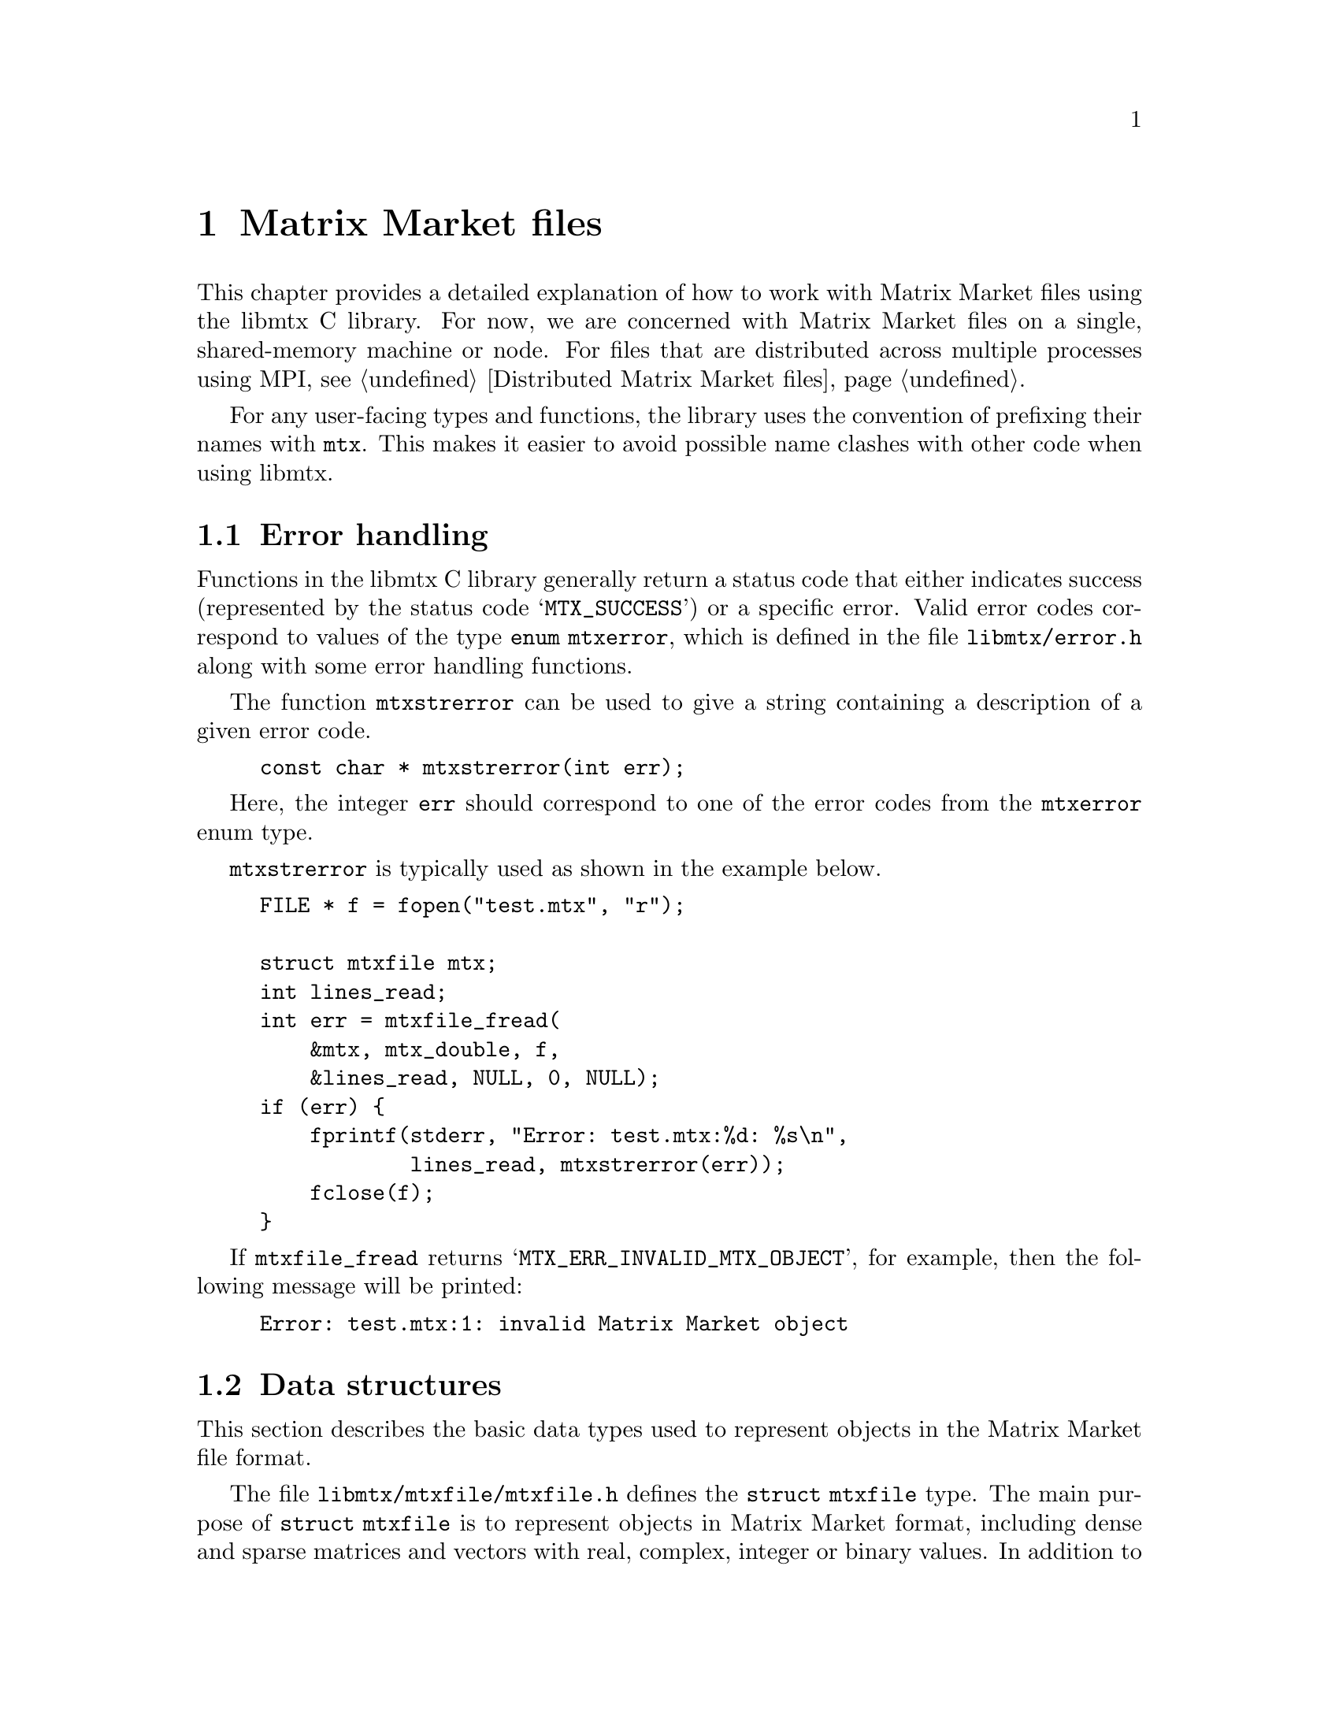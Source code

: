 @c This file is part of libmtx.
@c Copyright (C) 2022 James D. Trotter
@c
@c libmtx is free software: you can redistribute it and/or modify it
@c under the terms of the GNU General Public License as published by
@c the Free Software Foundation, either version 3 of the License, or
@c (at your option) any later version.
@c
@c libmtx is distributed in the hope that it will be useful, but
@c WITHOUT ANY WARRANTY; without even the implied warranty of
@c MERCHANTABILITY or FITNESS FOR A PARTICULAR PURPOSE.  See the GNU
@c General Public License for more details.
@c
@c You should have received a copy of the GNU General Public License
@c along with libmtx.  If not, see <https://www.gnu.org/licenses/>.
@c
@c Authors: James D. Trotter <james@simula.no>
@c Last modified: 2022-01-07
@c
@c libmtx User Guide: Matrix Market files.

@node Matrix Market files
@chapter Matrix Market files

This chapter provides a detailed explanation of how to work with
Matrix Market files using the libmtx C library.  For now, we are
concerned with Matrix Market files on a single, shared-memory machine
or node.  For files that are distributed across multiple processes
using MPI, see @ref{Distributed Matrix Market files}.

For any user-facing types and functions, the library uses the
convention of prefixing their names with @code{mtx}. This makes it
easier to avoid possible name clashes with other code when using
libmtx.

@menu
* Error handling:: How to handle errors when working with the libmtx C library.
* Data structures: Matrix Market files - data structures. Basic data structures for representing objects in Matrix Market format.
* Reading and writing Matrix Market files:: How to read from and write to files in Matrix Market format.
* Creating Matrix Market files:: How to create matrices and vectors in Matrix Market format.
* Transposing sorting and reordering:: How to transpose, sort and reorder matrices and vectors.
* Communicating Matrix Market files:: How to communicate Matrix Market files between processes.
@end menu


@node Error handling
@section Error handling

@cindex error handling
Functions in the libmtx C library generally return a status code that
either indicates success (represented by the status code
@samp{MTX_SUCCESS}) or a specific error.  Valid error codes correspond
to values of the type @code{enum mtxerror}, which is defined in the
file @file{libmtx/error.h} along with some error handling
functions.

@findex mtxstrerror
The function @code{mtxstrerror} can be used to give a string
containing a description of a given error code.
@example
@code{const char * mtxstrerror(int err);}
@end example
Here, the integer @code{err} should correspond to one of the error
codes from the @code{mtxerror} enum type.

@code{mtxstrerror} is typically used as shown in the example below.
@example
@code{FILE * f = fopen("test.mtx", "r");

struct mtxfile mtx;
int lines_read;
int err = mtxfile_fread(
    &mtx, mtx_double, f,
    &lines_read, NULL, 0, NULL);
if (err) @{
    fprintf(stderr, "Error: test.mtx:%d: %s\n",
            lines_read, mtxstrerror(err));
    fclose(f);
@}}
@end example
If @code{mtxfile_fread} returns @samp{MTX_ERR_INVALID_MTX_OBJECT}, for
example, then the following message will be printed:
@example
@code{Error: test.mtx:1: invalid Matrix Market object}
@end example


@node Matrix Market files - data structures
@section Data structures

This section describes the basic data types used to represent objects
in the Matrix Market file format.

@tindex struct mtxfile
@tindex mtxfile
The file @file{libmtx/mtxfile/mtxfile.h} defines the @code{struct
mtxfile} type.  The main purpose of @code{struct mtxfile} is to
represent objects in Matrix Market format, including dense and sparse
matrices and vectors with real, complex, integer or binary values. In
addition to @code{struct mtxfile}, libmtx also implements other data
structures to represent matrices and vectors with different underlying
storage formats.
@c These are described in @ref{...}.

The @code{mtxfile} struct is very close to the ASCII representation of
a Matrix Market file.  However, instead of ASCII strings, the header
values are converted to appropriate enum types.  The object size and
row and column indices are represented as 32-bit integers. Finally,
depending on the underlying field and desired precision, the matrix or
vector values are converted to 32- or 64-bit floating point numbers or
integers.

The definition of the @code{mtxfile} struct is shown below.
@example
@code{struct mtxfile @{
    struct mtxfileheader header;
    struct mtxfilecomments comments;
    struct mtxfilesize size;
    enum mtxprecision precision;
    union mtxfiledata data;
@};}
@end example

Roughly speaking, the @code{mtxfile} struct consists of four parts:
header information, comment lines, size information and data. In
addition, the @code{precision} struct member describes the precision
used to store matrix or vector values.

The following sections provide detailed explanations of the
@code{mtxfile} struct members.


@node Header
@subsection Header

The @code{mtxfileheader} data type is used to represent the header
line of a Matrix Market file.
@example
@code{struct mtxfileheader @{
    enum mtxfileobject object;
    enum mtxfileformat format;
    enum mtxfilefield field;
    enum mtxfilesymmetry symmetry;
@};}
@end example

@tindex mtxfileobject
@tindex mtxfileformat
@tindex mtxfilefield
@tindex mtxfilesymmetry
The four enum types, @code{mtxfileobject}, @code{mtxfileformat},
@code{mtxfilefield} and @code{mtxfilesymmetry} are used to represent values
that appear in the Matrix Market header (see @ref{Header line}).  The
meaning of the values associated with these types is described in
detail in @ref{Matrix Market file format}.
@example
@code{enum mtxfileobject @{
    mtxfile_matrix,
    mtxfile_vector
@};

enum mtxfileformat @{
    mtxfile_array,     /* dense matrix or vector */
    mtxfile_coordinate /* sparse matrix or vector */
@};

enum mtxfilefield @{
    mtxfile_real,    /* real, floating point coefficients */
    mtxfile_complex, /* complex, floating point coefficients */
    mtxfile_integer, /* integer coefficients */
    mtxfile_pattern  /* boolean coefficients (sparsity pattern) */
@};

enum mtxfilesymmetry @{
    mtxfile_general,        /* general, non-symmetric matrix */
    mtxfile_symmetric,      /* symmetric matrix */
    mtxfile_skew_symmetric, /* skew-symmetric matrix */
    mtxfile_hermitian       /* Hermitian matrix */
@};}
@end example


@node Comments
@subsection Comments
Comment lines are stored in a doubly linked list data structure,
@code{struct mtxfilecomments}.
@example
@code{struct mtxfilecomments @{
    struct mtxfilecomment * root;
@};}
@end example
Each comment line in a list is represented with @code{struct
mtxfilecomment}.
@example
@code{struct mtxfilecomment @{
    struct mtxfilecomment * prev;
    struct mtxfilecomment * next;
    char * comment_line;
@};}
@end example
Here, @code{comment_line} is a non-empty, null-terminated string that
must begin with the character @samp{@code{%}}.


@node Size
@subsection Size
The size information in @code{struct mtxfilesize} includes the number
of rows, columns and nonzeros in the underlying matrix or vector.
@example
@code{struct mtxfilesize @{
    int num_rows;
    int num_columns;
    int64_t num_nonzeros;
@};}
@end example

In the case of a matrix, @code{num_rows} and @code{num_columns} are
non-negative integers representing the number of rows and columns in
the matrix, respectively. By convention, vectors are represented as
column vectors. As a result, @code{num_rows} is equal to the number of
vector elements, whereas @code{num_columns} is not used and is
therefore set to @code{-1}.

For matrices and vectors in coordinate format, @code{num_nonzeros} is
the number of entries explicitly stored in the data section of the
Matrix Market file. For matrices and vectors in array format,
@code{num_nonzeros} is not used and is therefore set to @code{-1}.

Given a valid @code{struct mtxfilesize}, the number of lines in the
data section of a Matrix Market file can be obtained by calling
@code{mtxfilesize_num_data_lines}.
@example
@code{int mtxfilesize_num_data_lines(
    const struct mtxfilesize * size,
    enum mtxfile_symmetry symmetry,
    int64_t * num_data_lines);}
@end example
Briefly explained, @code{num_data_lines} will contain the number of
data lines in data section of a Matrix Market file with the given size
line and symmetry. More specifically, @code{num_data_lines} is set to
@itemize
@item @code{num_nonzeros},
if @code{num_nonzeros} is non-negative; or
@item @code{num_rows*num_columns},
if @code{num_rows} and @code{num_columns} are both non-negative and
@code{symmetry} is @samp{mtxfile_general}; or
@item @code{num_rows*(num_rows+1)/2},
if @code{num_rows} is non-negative and equal to @code{num_columns},
and @code{symmetry} is @samp{mtxfile_symmetric} or
@samp{mtxfile_hermitian}; or
@item @code{num_rows*(num_rows-1)/2},
if @code{num_rows} is non-negative and equal to @code{num_columns},
and @code{symmetry} is @samp{mtxfile_skew_symmetric}; or
@item @code{num_rows},
if @code{num_rows} is non-negative.
@end itemize


@node Precision
@subsection Precision
The Matrix Market file format stores matrix or vector values as
integers or decimal numbers in ASCII text. The format is thus quite
flexible, since it does not prescribe any limits or fixed precision on
the values that are stored.

In practice, however, it is more convenient to convert matrix and
vector values to fixed-precision integer or floating point types. The
@code{mtxprecision} enum type can be used to choose between single
(32-bit) and double (64-bit) precision at runtime.

@cindex precision
@c @cindex half precision
@cindex single precision
@cindex double precision
@c @cindex quad precision
@c @cindex arbitrary precision
@tindex mtxprecision
@example
@code{enum mtxprecision @{
@c    mtx_half,         /* Half (16-bit) precision */
    mtx_single,       /* Single (32-bit) precision */
    mtx_double,       /* Double (64-bit) precision */
@c    mtx_quadruple,    /* Quadruple (128-bit) precision */
@c    mtx_arbitrary,    /* Arbitrary precision */
@};}
@end example
@c Arbitrary precision support is based on GNU GMP for integers and GNU
@c MPFR for floating point numbers.


@node Data
@subsection Data

Matrix or vector values are stored in an array whose type depends on
the object, format and field of the Matrix Market file, as well as the
chosen precision.  The appropriate array can therefore be accessed
through the @code{mtxfiledata} union type, which is shown below.
Furthermore, as explained in @ref{Size}, the length of the array
corresponds to the number of data lines in the Matrix Market file.
The length thus depends on the size and symmetry of the Matrix Market
object, and is obtained by calling @code{mtxfilesize_num_data_lines}.
@example
@code{union mtxfiledata @{
    /* Array formats */
    float * array_real_single;
    double * array_real_double;
    float (* array_complex_single)[2];
    double (* array_complex_double)[2];
    int32_t * array_integer_single;
    int64_t * array_integer_double;

    /* Matrix coordinate formats */
    struct mtxfile_matrix_coordinate_real_single *
        matrix_coordinate_real_single;
    struct mtxfile_matrix_coordinate_real_double *
        matrix_coordinate_real_double;
    struct mtxfile_matrix_coordinate_complex_single *
        matrix_coordinate_complex_single;
    struct mtxfile_matrix_coordinate_complex_double *
        matrix_coordinate_complex_double;
    struct mtxfile_matrix_coordinate_integer_single *
        matrix_coordinate_integer_single;
    struct mtxfile_matrix_coordinate_integer_double *
        matrix_coordinate_integer_double;
    struct mtxfile_matrix_coordinate_pattern *
        matrix_coordinate_pattern;

    /* Vector coordinate formats */
    struct mtxfile_vector_coordinate_real_single *
        vector_coordinate_real_single;
    struct mtxfile_vector_coordinate_real_double *
        vector_coordinate_real_double;
    struct mtxfile_vector_coordinate_complex_single *
        vector_coordinate_complex_single;
    struct mtxfile_vector_coordinate_complex_double *
        vector_coordinate_complex_double;
    struct mtxfile_vector_coordinate_integer_single *
        vector_coordinate_integer_single;
    struct mtxfile_vector_coordinate_integer_double *
        vector_coordinate_integer_double;
    struct mtxfile_vector_coordinate_pattern *
        vector_coordinate_pattern;
@};}
@end example

@cindex array format
For a matrix or vector in array format, values are stored in the union
member @code{array_@var{field}_@var{precision}}, which is an array of
type
@itemize
@item @code{float} or @code{double} if @code{field} is @samp{mtxfile_real} and @code{precision} is @samp{mtx_single} or @samp{mtx_double}, respectively; or
@item @code{float (*)[2]} or @code{double (*)[2]} if @code{field} is @samp{mtxfile_complex} and @code{precision} is @samp{mtx_single} or @samp{mtx_double}, respectively; or
@item @code{int32_t} or @code{int64_t} if @code{field} is @samp{mtxfile_integer} and @code{precision} is @samp{mtx_single} or @samp{mtx_double}, respectively.
@end itemize
Note that the type used for complex values, e.g., @code{float (*)[2]},
denotes a pointer to an array of size @code{2}. Thus, complex values
are accessed using two-dimensional array indexing, e.g.,
@code{array_complex_single[i][j]}. The first index, @code{i},
indicates the position in array of complex vector or matrix values,
while the second index, @code{j}, is @code{0} for the real part and
@code{1} for the imaginary part of the complex number. Also, note that
matrices or vectors in array format may not have @code{field} set to
@samp{mtxfile_pattern}.

@cindex coordinate format
@tindex mtxfile_matrix_coordinate_real_single
@tindex mtxfile_matrix_coordinate_real_double
@tindex mtxfile_matrix_coordinate_complex_single
@tindex mtxfile_matrix_coordinate_complex_double
@tindex mtxfile_matrix_coordinate_integer_single
@tindex mtxfile_matrix_coordinate_integer_double
@tindex mtxfile_matrix_coordinate_pattern
For a matrix in coordinate format, values are stored in the union
member @code{matrix_coordinate_@var{field}_@var{precision}}, which is
an array of type @code{struct
mtxfile_matrix_@var{field}_@var{precision}}, where @code{@var{field}}
is the field associated with the matrix and @code{@var{precision}} is
the chosen precision. The struct data types for each combination of
field and precision are shown below.
@example
@code{struct mtxfile_matrix_coordinate_real_single @{
    int i, j;    /* row and column index */
    float a;     /* nonzero value */
@};

struct mtxfile_matrix_coordinate_real_double @{
    int i, j;    /* row and column index */
    double a;    /* nonzero value */
@};

struct mtxfile_matrix_coordinate_complex_single @{
    int i, j;    /* row and column index */
    float a[2];  /* real and imaginary parts of nonzero value */
@};

struct mtxfile_matrix_coordinate_complex_double @{
    int i, j;    /* row and column index */
    double a[2]; /* real and imaginary parts of nonzero value */
@};

struct mtxfile_matrix_coordinate_integer_single @{
    int i, j;    /* row and column index */
    int32_t a;   /* nonzero value */
@};

struct mtxfile_matrix_coordinate_integer_double @{
    int i, j;    /* row and column index */
    int64_t a;   /* nonzero value */
@};

struct mtxfile_matrix_coordinate_pattern @{
    int i, j;    /* row and column index */
@};}
@end example
Note that there is no precision associated with matrices whose
@code{field} is @samp{mtxfile_pattern}. Instead, the presence of a
nonzero value with row index @code{i} and column index @code{j}
indicates that the matrix has a value of @code{1} at position
@code{(i,j)}.

@tindex mtxfile_vector_coordinate_real_single
@tindex mtxfile_vector_coordinate_real_double
@tindex mtxfile_vector_coordinate_complex_single
@tindex mtxfile_vector_coordinate_complex_double
@tindex mtxfile_vector_coordinate_integer_single
@tindex mtxfile_vector_coordinate_integer_double
@tindex mtxfile_vector_coordinate_pattern
Vectors in coordinate format are treated similarly to matrices, except
that the column index is omitted. More specifically, vector values are
stored in the union member
@code{vector_coordinate_@var{field}_@var{precision}}, which is an
array of type @code{struct
mtxfile_vector_@var{field}_@var{precision}}, where @code{@var{field}}
is the field associated with the vector and @code{@var{precision}} is
the chosen precision. The struct data types for each combination of
field and precision are shown below.
@example
@code{struct mtxfile_vector_coordinate_real_single @{
    int i;       /* row index */
    float a;     /* nonzero value */
@};

struct mtxfile_vector_coordinate_real_double @{
    int i;       /* row index */
    double a;    /* nonzero value */
@};

struct mtxfile_vector_coordinate_complex_single @{
    int i;       /* row index */
    float a[2];  /* real and imaginary parts of nonzero value */
@};

struct mtxfile_vector_coordinate_complex_double @{
    int i;       /* row index */
    double a[2]; /* real and imaginary parts of nonzero value */
@};

struct mtxfile_vector_coordinate_integer_single @{
    int i;       /* row index */
    int32_t a;   /* nonzero value */
@};

struct mtxfile_vector_coordinate_integer_double @{
    int i;       /* row index */
    int64_t a;   /* nonzero value */
@};

struct mtxfile_vector_coordinate_pattern @{
    int i;       /* row index */
@};}
@end example
Note that there is no precision associated with vectors whose
@code{field} is @samp{mtxfile_pattern}. Instead, the presence of a
nonzero value with index @code{i} indicates that the vector has a
value of @code{1} at position @code{i}.


@node Reading and writing Matrix Market files
@section Reading and writing Matrix Market files
In most cases, matrices and vectors are obtained by reading from a
file in Matrix Market format. These files are typically named with a
@file{.mtx} extension, so we refer to them here as @file{mtx} files.
This section describes how to use libmtx to read or write matrices and
vectors to and from files in Matrix Market format.

@node Reading Matrix Market files
@subsection Reading Matrix Market files
@findex mtxfile_fread
To read an @file{mtx} file from a @code{FILE} stream, use the
function @code{mtxfile_fread}:
@example
@code{int mtxfile_fread(
    struct mtxfile * mtxfile,
    enum mtxprecision precision,
    FILE * f,
    int * lines_read,
    int64_t * bytes_read,
    size_t line_max,
    char * linebuf);}
@end example
If successful, @samp{MTX_SUCCESS} is returned, and @code{mtxfile} will
contain the matrix or vector. The user is responsible for calling
@code{mtxfile_free} to free any storage allocated by
@code{mtxfile_fread}. Otherwise, if @code{mtxfile_fread} fails, an
error code is returned and @code{lines_read} and @code{bytes_read} are
used to indicate the line number and byte of the Matrix Market file at
which the error was encountered. @code{lines_read} and
@code{bytes_read} are ignored if they are set to @samp{NULL}.

@cindex sysconf
@cindex _SC_LINE_MAX
Moreover, @code{precision} is used to choose the precision for storing
the values of matrix or vector entries, as described in
@ref{Precision}. If @code{linebuf} is not @samp{NULL}, then it must
point to an array that can hold a null-terminated string whose length
(including the terminating null-character) is at most @code{line_max}.
This buffer is used for reading lines from the stream. Otherwise, if
@code{linebuf} is @samp{NULL}, then a temporary buffer is allocated
and used, and the maximum line length is determined by calling
@code{sysconf()} with @code{_SC_LINE_MAX}.

@cindex zlib
@cindex gzip compression
@findex mtxfile_gzread
If libmtx is built with zlib support, then @code{mtxfile_gzread} can
be used to read gzip-compressed @file{mtx} files.
@example
@code{int mtxfile_gzread(
    struct mtxfile * mtxfile,
    enum mtxprecision precision,
    gzFile f,
    int * lines_read,
    int64_t * bytes_read,
    size_t line_max,
    char * linebuf);}
@end example

@findex mtxfile_read
For convenience, the function @code{mtxfile_read} can be used to read
an @file{mtx} file from a given path.
@example
@code{int mtxfile_read(
    struct mtxfile * mtxfile,
    enum mtxprecision precision,
    const char * path,
    bool gzip,
    int * lines_read,
    int64_t * bytes_read);}
@end example
The file is assumed to be gzip-compressed if @code{gzip} is
@samp{true}, and uncompressed otherwise. If @code{path} is @samp{-},
then the standard input stream is used.

@node Writing Matrix Market files
@subsection Writing Matrix Market files
@findex mtxfile_fwrite
To write an @file{mtx} file to a @code{FILE} stream, use the
function @code{mtxfile_fwrite}:
@example
@code{int mtxfile_fwrite(
    const struct mtxfile * mtxfile,
    FILE * f,
    const char * fmt,
    int64_t * bytes_written);}
@end example
If successful, @samp{MTX_SUCCESS} is returned, and the matrix or
vector was written to the @code{FILE} stream. Moreover, if it is not
@samp{NULL}, then the number of bytes written to the stream is
returned in @code{bytes_written}.

The @code{fmt} argument may optionally be used to specify a format
string for outputting of numerical values. If @code{fmt} is
@samp{NULL}, then the format specifier @samp{%g} is used to print
floating point numbers with enough digits to ensure correct round-trip
conversion from decimal text and back. Otherwise, the given format
string is used to print numerical values. The format string follows
the conventions of @code{printf}. If the field of @code{mtxfile} is
@samp{mtxfile_real} or @samp{mtxfile_complex}, then the format
specifiers @samp{%e}, @samp{%E}, @samp{%f}, @samp{%F}, @samp{%g} or
@samp{%G} may be used. If the field is @samp{mtxfile_integer}, then
the format specifier must be @samp{%d}. The format string is ignored
if the field is @samp{mtxfile_pattern}. Field width and precision may
be specified (e.g., @samp{%3.1f}), but variable field width and
precision (e.g., @samp{%*.*f}), as well as length modifiers (e.g.,
@samp{%Lf}) are not allowed.

Note that the locale is temporarily changed to "C" to ensure that
locale-specific settings, such as the type of decimal point, do not
affect output.


@findex mtxfile_gzwrite
If libmtx is built with zlib support, then @code{mtxfile_gzwrite} can
be used to write gzip-compressed @file{mtx} files.
@example
@code{int mtxfile_gzwrite(
    const struct mtxfile * mtxfile,
    gzFile f,
    const char * fmt,
    int64_t * bytes_written);}
@end example

@findex mtxfile_write
For convenience, the function @code{mtxfile_write} can be used to write
an @file{mtx} file to a given path.
@example
@code{int mtxfile_write(
    const struct mtxfile * mtxfile,
    const char * path,
    bool gzip,
    const char * fmt,
    int64_t * bytes_written);}
@end example
The file is written as a gzip-compressed stream if @code{gzip} is
@samp{true}, and uncompressed otherwise. If @code{path} is @samp{-},
then the standard output stream is used.


@node Creating Matrix Market files
@section Creating Matrix Market files

@cindex matrix allocation
@cindex vector allocation
This section covers a number of functions that are provided to
construct matrices and vectors in Matrix Market format.

@findex mtxfile_free
But first, it must be noted that routines for constructing matrices
and vectors will allocate their own storage for matrix or vector
data. As a result, once the user is finished with an object of type
@code{struct mtxfile}, it is important to free any allocated storage
by calling @code{mtxfile_free}:
@example
@code{void mtxfile_free(struct mtxfile * mtxfile);}
@end example

In the following subsections, we describe functions for allocating
matrices and vectors when the size is known, but the values of the
matrix or vector entries are not given. In this case, storage is
allocated for data, but initialising the data is left to the
user. (See, for example, @ref{Setting matrix and vector values}.)  In
addition, libmtx provides functions for when both the size and the
matrix or vector entries are provided directly by the user. In this
case, storage is allocated and the provided data is copied to the
newly allocated storage.

@findex mtxfile_alloc
The function @code{mtxfile_alloc} can be used to allocate storage for
a Matrix Market file with specified header line, comment lines, size
line and precision.
@example
@code{int mtxfile_alloc(
    struct mtxfile * mtxfile,
    const struct mtxfileheader * header,
    const struct mtxfilecomments * comments,
    const struct mtxfilesize * size,
    enum mtxprecision precision);}
@end example
The underlying matrix or vector values are not initialised, and it is
therefore up to the user to initialise them.

@findex mtxfile_alloc_copy
To allocate storage for a copy of an existing Matrix Market file, the
function @code{mtxfile_alloc_copy} may be used.
@example
@code{int mtxfile_alloc_copy(
    struct mtxfile * dst,
    const struct mtxfile * src);}
@end example
Although storage is allocated for the underlying matrix or vector
values, the data is not initialised. It is therefore up to the user to
initialise the matrix or vector values.

@findex mtxfile_init_copy
If, on the other hand, an exact copy of an existing Matrix Market file
is needed, including the matrix or vector values, then the function
@code{mtxfile_init_copy} can be used.
@example
@code{int mtxfile_init_copy(
    struct mtxfile * dst,
    const struct mtxfile * src);}
@end example

@node Creating Matrix Market files in array format
@subsection Creating Matrix Market files in array format
@findex mtxfile_alloc_matrix_array
@findex mtxfile_alloc_vector_array
The functions @code{mtxfile_alloc_matrix_array} and
@code{mtxfile_alloc_vector_array} can be used to allocate storage for
matrices and vectors in array format.
@example
@code{int mtxfile_alloc_matrix_array(
    struct mtxfile * mtxfile,
    enum mtxfilefield field,
    enum mtxfilesymmetry symmetry,
    enum mtxprecision precision,
    int num_rows, int num_columns);

int mtxfile_alloc_vector_array(
    struct mtxfile * mtxfile,
    enum mtxfilefield field,
    enum mtxprecision precision,
    int num_rows);}
@end example
The field and precision must be specified, and storage is allocated
appropriately. (For matrices, the symmetry must also be specified.)
The matrix or vector values are not initialised, and it is therefore
up to the user to initialise them.

@findex mtxfile_init_matrix_array_real_single
@findex mtxfile_init_matrix_array_real_double
@findex mtxfile_init_matrix_array_complex_single
@findex mtxfile_init_matrix_array_complex_double
@findex mtxfile_init_matrix_array_integer_single
@findex mtxfile_init_matrix_array_integer_double
@findex mtxfile_init_matrix_array_pattern
@findex mtxfile_init_vector_array_real_single
@findex mtxfile_init_vector_array_real_double
@findex mtxfile_init_vector_array_complex_single
@findex mtxfile_init_vector_array_complex_double
@findex mtxfile_init_vector_array_integer_single
@findex mtxfile_init_vector_array_integer_double
@findex mtxfile_init_vector_array_pattern
If the matrix or vector values are already known, the functions
@code{mtxfile_init_@var{object}_array_@var{field}_@var{precision}} can
be used, where @code{@var{object}}, @code{@var{field}} and
@code{@var{precision}} are the appropriate object type (i.e.,
@samp{matrix} or @samp{vector}), field (i.e., @samp{real},
@samp{complex} or @samp{integer}) and precision (i.e., @samp{single}
or @samp{double}). For example, a matrix in array format with real,
double precision floating point coefficients is initialised with
@code{mtxfile_init_matrix_array_real_double}:
@example
@code{int mtxfile_init_matrix_array_real_double(
    struct mtxfile * mtxfile,
    enum mtxfilesymmetry symmetry,
    int num_rows, int num_columns,
    const double * data);}
@end example
Similarly, a vector in array format with 32-bit integer values is
initialised with @code{mtxfile_init_vector_array_integer_single}:
@example
@code{int mtxfile_init_vector_array_integer_single(
    struct mtxfile * mtxfile,
    int num_rows,
    const int32_t * data);}
@end example

@node Creating Matrix Market files in coordinate format
@subsection Creating Matrix Market files in coordinate format
@findex mtxfile_alloc_matrix_coordinate
To allocate storage for a matrix in coordinate format, the function
@code{mtxfile_alloc_matrix_coordinate} is used.
@example
@code{int mtxfile_alloc_matrix_coordinate(
    struct mtxfile * mtxfile,
    enum mtxfilefield field,
    enum mtxfilesymmetry symmetry,
    enum mtxprecision precision,
    int num_rows, int num_columns, int64_t num_nonzeros);}
@end example
The field, symmetry and precision must be specified, along with the
matrix dimensions and the number of nonzero matrix entries to allocate
storage for.

@findex mtxfile_alloc_vector_coordinate
Similarly, a vector in coordinate format can be allocated with
@code{mtxfile_alloc_vector_coordinate}.
@example
@code{int mtxfile_alloc_vector_coordinate(
    struct mtxfile * mtxfile,
    enum mtxfilefield field,
    enum mtxprecision precision,
    int num_rows, int64_t num_nonzeros);}
@end example
The field and precision must be given, along with the number of rows
in the vector and the number of nonzero vector entries to allocate
storage for.

@findex mtxfile_init_matrix_coordinate_real_single
@findex mtxfile_init_matrix_coordinate_real_double
@findex mtxfile_init_matrix_coordinate_complex_single
@findex mtxfile_init_matrix_coordinate_complex_double
@findex mtxfile_init_matrix_coordinate_integer_single
@findex mtxfile_init_matrix_coordinate_integer_double
@findex mtxfile_init_matrix_coordinate_pattern
@findex mtxfile_init_vector_coordinate_real_single
@findex mtxfile_init_vector_coordinate_real_double
@findex mtxfile_init_vector_coordinate_complex_single
@findex mtxfile_init_vector_coordinate_complex_double
@findex mtxfile_init_vector_coordinate_integer_single
@findex mtxfile_init_vector_coordinate_integer_double
@findex mtxfile_init_vector_coordinate_pattern
To allocate a matrix or vector and at the same time initialise the
nonzero matrix entries, the function
@code{mtxfile_init_@var{object}_coordinate_@var{field}_@var{precision}}
can be used, where @code{@var{object}}, @code{@var{field}} and
@code{@var{precision}} are the desired object (i.e., @samp{matrix} or
@samp{vector}), field (i.e., @samp{real}, @samp{complex},
@samp{integer} or @samp{pattern}) and precision (i.e., @samp{single}
or @samp{double}).  For example, a matrix in coordinate format with
real, double precision floating point coefficients is allocated with
@code{mtxfile_init_matrix_coordinate_real_double}:
@example
@code{int mtxfile_init_matrix_coordinate_real_double(
    struct mtxfile * mtxfile,
    enum mtxfilesymmetry symmetry,
    int num_rows, int num_columns, int64_t num_nonzeros,
    const struct mtxfile_matrix_coordinate_real_double * data);}
@end example
The matrix values are copied from the @code{data} array.

To give another example, a vector in coordinate format with 32-bit
integer values is created and initialised with the function
@code{mtxfile_init_matrix_coordinate_integer_single}:
@example
@code{int mtxfile_init_vector_coordinate_integer_single(
    struct mtxfile * mtxfile,
    int num_rows, int64_t num_nonzeros,
    const struct mtxfile_vector_coordinate_integer_single * data);}
@end example


@node Setting matrix and vector values
@subsection Setting matrix and vector values
@findex mtxfile_set_constant_real_single
@findex mtxfile_set_constant_real_double
@findex mtxfile_set_constant_complex_single
@findex mtxfile_set_constant_complex_double
@findex mtxfile_set_constant_integer_single
@findex mtxfile_set_constant_integer_double
For convenience, the functions
@code{mtxfile_set_constant_@var{field}_@var{precision}} are provided
to initialise the values of a matrix or vector to a constant, where
@code{@var{field}} and @code{@var{precision}} match the field and
precision of the specified @code{mtxfile} struct.
@example
@code{int mtxfile_set_constant_real_single(struct mtxfile *, float a);
int mtxfile_set_constant_real_double(struct mtxfile *, double a);
int mtxfile_set_constant_complex_single(struct mtxfile *, float a[2]);
int mtxfile_set_constant_complex_double(struct mtxfile *, double a[2]);
int mtxfile_set_constant_integer_single(struct mtxfile *, int32_t a);
int mtxfile_set_constant_integer_double(struct mtxfile *, int64_t a);}
@end example


@node Transposing sorting and reordering
@section Transposing, sorting and reordering
This section describes operations related to sorting and permuting
matrices and vectors, as well as transposing matrices and reordering
the rows and columns of sparse matrices.

@node Transpose and conjugate transpose
@subsection Transpose and conjugate transpose
@cindex transpose
@findex mtxfile_transpose
The function @code{mtxfile_transpose} can be used to transpose a
matrix.
@example
@code{int mtxfile_transpose(struct mtxfile * mtxfile);}
@end example
If @code{mtxfile} is a vector, nothing is done.

@c The function @code{mtxfile_conjugate_transpose} can be used to
@c transpose and complex conjugate a matrix.
@c @example
@c @code{int mtxfile_conjugate_transpose(struct mtxfile * mtxfile);}
@c @end example
@c If @code{mtxfile} is a complex vector, the values are complex
@c conjugated. Otherwise, nothing is done.

@c The function @code{mtxfile_conjugate} can be used to complex conjugate
@c a matrix or vector.
@c @example
@c @code{int mtxfile_conjugate(struct mtxfile * mtxfile);}
@c @end example
@c If @code{mtxfile} is a complex vector, the values are complex
@c conjugated. Otherwise, nothing is done.


@node Sort
@subsection Sort
@cindex sort
@tindex mtxfilesorting
Sometimes, it is useful to sort the values of a matrix or vector in
some particular order. For this purpose, the enum type
@code{mtxfilesorting} is used to enumerate different ways of sorting
Matrix Market files.
@example
@code{enum mtxfilesorting @{
    mtxfile_unsorted,      /* unsorted (default ordering) */
    mtxfile_row_major,     /* row major ordering */
    mtxfile_column_major,  /* column major ordering */
    mtxfile_morton,        /* Morton (Z-order curve) ordering */
    mtxfile_permutation,   /* user-defined sorting permutation */
@};}
@end example
Matrices and vectors in array format are assumed to be sorted in row
major order (@code{mtxfile_row_major}). Matrices and vectors in
coordinate format, on the other hand, are generally unsorted
(@code{mtxfile_unsorted}).

@findex mtxfile_sort
To sort a matrix or vector, use the function @code{mtxfile_sort}:
@example
@code{int mtxfile_sort(
    struct mtxfile * mtxfile,
    struct mtxfilesorting sorting);}
@end example
If successful, @code{mtxfile_sort} returns @samp{MTX_SUCCESS}, and the
values of @code{mtxfile} will be sorted in the order specified by
@code{sorting}. The underlying sorting algorithm is a radix sort.


@node Reorder
@subsection Reorder
@cindex reorder
There are a number of commonly used schemes for reordering the rows
and columns of sparse matrices. The goal can be to reduce fill-in that
occurs during the factorisation stage of sparse direct solvers or to
improve the performance of operations such as sparse matrix-vector
multiplication.

@cindex permute
@findex mtxfile_permute
The function @code{mtxfile_permute} can be used to permute the rows of
a vector or the rows and columns of a matrix based on given row and
column permutations.
@example
@code{int mtxfile_permute(
    struct mtxfile * mtxfile,
    const int * rowperm,
    const int * colperm);}
@end example
The array @code{rowperm} is used to reorder the rows of a matrix or
vector, and the array @code{colperm} is used to reorder the columns of
a matrix. Therefore, @code{rowperm} must be a permutation of the
integers @code{1,2,...,@var{M}}, where @code{@var{M}} is the number of
rows in the matrix or vector. If @code{mtxfile} is a matrix, then the
array @code{colperm} must be a permutation of the integers
@code{1,2,...,@var{N}}, where @code{@var{N}} is the number of columns
in the matrix. If @code{mtxfile} is a vector, then @code{colperm} is
ignored. If successful, the element belonging to row @code{i} and
column @code{j} in the permuted matrix will be equal to the element in
row @code{rowperm[i-1]} and column @code{colperm[j-1]} of the original
matrix, for @code{i=1,2,...,@var{M}} and @code{j=1,2,...,@var{N}}.

@cindex ordering
@tindex mtxfileordering
In addition to permuting a matrix or vector, libmtx also provides
functions to obtain row and column permutations for certain orderings.
The enum type @code{mtxfileordering} is used to enumerate different
orderings for the rows and columns of a matrix.
@example
@code{enum mtxfileordering @{
    mtxfile_unordered,  /* general, unordered matrix */
    mtxfile_rcm,        /* Reverse Cuthill-McKee ordering */
@};}
@end example

@findex mtxfile_reorder
The function @code{mtxfile_reorder} reorders the rows and columns of a
matrix according to the specified ordering method.
@example
@code{int mtxfile_reorder(
    struct mtxfile * mtxfile,
    enum mtxfileordering ordering,
    int * rowperm,
    int * colperm,
    bool permute,
    int * rcm_starting_vertex);}
@end example
If successful, @code{mtxfile_reorder} returns @samp{MTX_SUCCESS}, and
the rows and columns of @code{mtxfile} have been reordered according
to the specified method. If @code{rowperm} is not @samp{NULL}, then it
must point to an array whose length equals or exceeds the number of
rows in the matrix. In this case, the array is used to store the
permutation for reordering the matrix rows. Similarly, @code{colperm}
may be used to store the permutation for reordering the matrix
columns.

In some cases, only the row and column permutations are needed, and
the permutations should not be applied to @code{mtxfile}.  Therefore,
the computed permutations are only applied if @code{permute} is
@samp{true}.

Finally, if @code{ordering} is @samp{mtxfile_rcm}, then
@code{rcm_starting_vertex} can be used to specify a starting vertex
for the Reverse Cuthill-McKee algorithm. Moreover, if the starting
vertex is set to @samp{0}, then a starting vertex is chosen
automatically, and @code{rcm_starting_vertex} will be used to return
the chosen starting vertex.


@node Reverse Cuthill-McKee (RCM)
@subsubsection Reverse Cuthill-McKee (RCM)
@cindex Cuthill-McKee
@cindex Reverse Cuthill-McKee (RCM)
If @code{mtxfile_reorder} is called with @code{ordering} set to
@samp{mtxfile_rcm}, then the rows and columns of a matrix are
reordered according to the Reverse Cuthill-McKee algorithm
(@pxref{E. Cuthill and J. McKee (1969)}).

The RCM algorithm considers the matrix as the adjacency matrix of an
undirected graph. The vertices of the graph, which correspond to rows
and column of the matrix, are ordered by choosing a starting vertex
and then traversing the graph in a breadth-first search, where the
vertices at each level are ordered ascendingly by degree. In the end,
after traversing the entire graph, the obtained ordering is reversed.

For a square matrix, the Cuthill-McKee algorithm is carried out on the
adjacency matrix of the symmetrisation @code{A+A'}, where @code{A'}
denotes the transpose of @code{A}. For a rectangular matrix, the
Cuthill-McKee algorithm is carried out on a bipartite graph formed by
the matrix rows and columns. The adjacency matrix @code{B} of the
bipartite graph is square and symmetric and takes the form of a 2-by-2
block matrix where @code{A} is placed in the upper right corner and
@code{A'} is placed in the lower left corner:
@example
@code{    | 0   A |
B = |       |.
    | A'  0 |}
@end example

A starting vertex may either be chosen explicitly by the
user. Otherwise, the starting vertx is chosen automatically by
selecting a pseudo-peripheral vertex. In the case of a square matrix,
the starting vertex must be in the range @code{[1,@var{M}]}, where
@code{@var{M}} is the number of rows (and columns) of the
matrix. Otherwise, if the matrix is rectangular, a starting vertex in
the range @code{[1,@var{M}]} selects a vertex corresponding to a row
of the matrix, whereas a starting vertex in the range
@code{[@var{M}+1,@var{M}+@var{N}]}, where @code{@var{N}} is the number
of matrix columns, selects a vertex corresponding to a column of the
matrix.


@node Communicating Matrix Market files
@section Communicating Matrix Market files
@cindex MPI
If libmtx is built with MPI support, then some additional
functionality becomes available to allow sending and receiving Matrix
Market files between MPI processes. Note that these functions rely on
the error handling functionality described in @ref{Error handling for
distributed Matrix Market files}.

The most basic functions for communicating @file{mtx} files are
@code{mtxfile_send} and @code{mtxfile_recv}. The former sends a Matrix
Market file to another MPI process, whereas the latter receives a
Matrix Market file from another MPI process.
@example
@code{int mtxfile_send(
    const struct mtxfile * mtxfile,
    int dest, int tag, MPI_Comm comm,
    struct mtxdisterror * disterr);

int mtxfile_recv(
    struct mtxfile * mtxfile,
    int source, int tag, MPI_Comm comm,
    struct mtxdisterror * disterr);}
@end example
These functions are analogous to @code{MPI_Send} and
@code{MPI_Recv}. Thus, a call to @code{mtxfile_send} requires the
receiving process (@code{dest}) to perform a matching call to
@code{mtxfile_recv}. Similarly, @code{mtxfile_recv} requires the
sending process (@code{source}) to perform a matching call to
@code{mtxfile_send}.

Note that the MPI communicator @code{comm} must be the same MPI
communicator that was passed to @code{mtxdisterror_alloc} to create
@code{disterr}. This applies to all of the functions in this section.

The function @code{mtxfile_bcast} broadcasts a Matrix Market file from an MPI root
process to other processes in a communicator.
@example
@code{int mtxfile_bcast(
    struct mtxfile * mtxfile,
    int root, MPI_Comm comm,
    struct mtxdisterror * disterr);}
@end example
This function is analogous to @code{MPI_Bcast} and therefore requires
every process in a communicator to perform matching calls to
@code{mtxfile_bcast}.

There are also a number of other functions that mirror the
functionality of @code{MPI_Gather}, @code{MPI_Allgather},
@code{MPI_Scatter} and @code{MPI_Alltoall}. These functions are all
collective and therefore require every process in a communicator to
perform matching calls to the relevant function.

The following is a brief description of each function:
@itemize
@item @code{mtxfile_gather}
gathers Matrix Market files onto an MPI root process from other
processes in a communicator.
@item @code{mtxfile_allgather}
gathers Matrix Market files onto every MPI process from other
processes in a communicator.
@item @code{mtxfile_scatter}
scatters Matrix Market files from an MPI root process to other
processes in a communicator.
@item @code{mtxfile_alltoall}
performs an all-to-all exchange of Matrix Market files between MPI
process in a communicator.
@end itemize
@example
@code{
int mtxfile_gather(
    const struct mtxfile * sendmtxfile,
    struct mtxfile * recvmtxfiles,
    int root, MPI_Comm comm,
    struct mtxdisterror * disterr);

int mtxfile_allgather(
    const struct mtxfile * sendmtxfile,
    struct mtxfile * recvmtxfiles,
    MPI_Comm comm,
    struct mtxdisterror * disterr);

int mtxfile_scatter(
    const struct mtxfile * sendmtxfiles,
    struct mtxfile * recvmtxfile,
    int root, MPI_Comm comm,
    struct mtxdisterror * disterr);}

int mtxfile_alltoall(
    const struct mtxfile * sendmtxfiles,
    struct mtxfile * recvmtxfiles,
    MPI_Comm comm,
    struct mtxdisterror * disterr);
@end example

@code{mtxfile_scatterv} scatters a Matrix Market file from an MPI root
process to other processes in a communicator, while allowing different
amounts of data lines or values to be sent to each process.
@example
@code{
int mtxfile_scatterv(
    const struct mtxfile * sendmtxfile,
    const int * sendcounts,
    const int * displs,
    struct mtxfile * recvmtxfile,
    int recvcount,
    int root, MPI_Comm comm,
    struct mtxdisterror * disterr);}
@end example
Note that for a matrix in array format, entire rows are scattered,
which means that the send and receive counts must be multiples of the
number of matrix columns.
